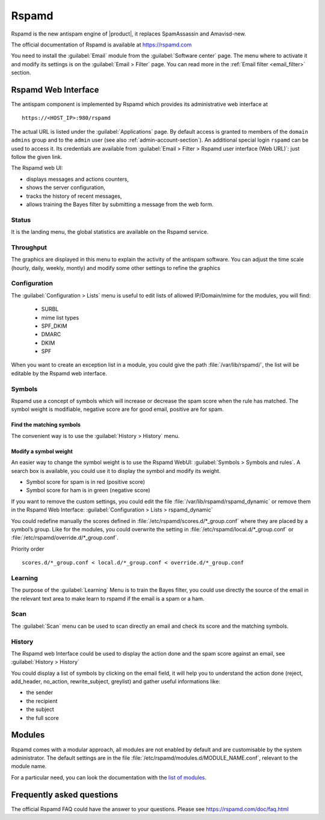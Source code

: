 .. _rspamd-section:

======
Rspamd
======

Rspamd is the new antispam engine of |product|, it replaces SpamAssassin and
Amavisd-new.

The official documentation of Rspamd is available at https://rspamd.com

You need to install the :guilabel:`Email` module from the :guilabel:`Software
center` page. The menu where to activate it and modify its settings is on the
:guilabel:`Email > Filter` page. You can read more in the :ref:`Email filter
<email_filter>` section.


Rspamd Web Interface
====================

The antispam component is implemented by Rspamd which provides its
administrative web interface at ::

  https://<HOST_IP>:980/rspamd

The actual URL is listed under the :guilabel:`Applications` page. By default
access is granted to members of the ``domain admins`` group and to the ``admin``
user (see also :ref:`admin-account-section`). An additional special login
``rspamd`` can be used to access it. Its credentials are available from
:guilabel:`Email > Filter > Rspamd user interface (Web URL)`: just follow the
given link.

The Rspamd web UI:

* displays messages and actions counters,
* shows the server configuration,
* tracks the history of recent messages,
* allows training the Bayes filter by submitting a message from the web form.

Status
------

It is the landing menu, the global statistics are available on the Rspamd service.

Throughput
---------

The graphics are displayed in this menu to explain the activity of the antispam 
software. You can adjust the time scale (hourly, daily, weekly, montly) and modify 
some other settings to refine the graphics

Configuration
-------------

The :guilabel:`Configuration > Lists` menu is useful to edit lists of allowed IP/Domain/mime for the modules, you will find:

  * SURBL
  * mime list types
  * SPF_DKIM
  * DMARC
  * DKIM
  * SPF

When you want to create an exception list in a module, you could give the path 
:file:`/var/lib/rspamd/`, the list will be editable by the Rspamd web interface.


Symbols
-------

Rspamd use a concept of symbols which will increase or decrease the spam score 
when the rule has matched. The symbol weight is modifiable, negative score are 
for good email, positive are for spam. 

Find the matching symbols
^^^^^^^^^^^^^^^^^^^^^^^^^

The convenient way is to use the :guilabel:`History > History` menu.

Modify a symbol weight
^^^^^^^^^^^^^^^^^^^^^^

An easier way to change the symbol weight is to use the Rspamd WebUI: :guilabel:`Symbols > Symbols and rules`. 
A search box is available, you could use it to display the symbol and modify its weight.

* Symbol score for spam is in red (positive score)
* Symbol score for ham is in green (negative score)

If you want to remove the custom settings, you could edit the file 
:file:`/var/lib/rspamd/rspamd_dynamic` or remove them in the Rspamd Web Interface: 
:guilabel:`Configuration > Lists > rspamd_dynamic`

You could redefine manually the scores defined in :file:`/etc/rspamd/scores.d/*_group.conf`
where they are placed by a symbol’s group. Like for the modules, you could overwrite 
the setting in :file:`/etc/rspamd/local.d/*_group.conf` or :file:`/etc/rspamd/override.d/*_group.conf`.

Priority order ::

    scores.d/*_group.conf < local.d/*_group.conf < override.d/*_group.conf

Learning
--------

The purpose of the :guilabel:`Learning` Menu is to train the Bayes filter, you could use 
directly the source of the email in the relevant text area to make learn to rspamd if the email 
is a spam or a ham.

Scan
----

The :guilabel:`Scan` menu can be used to scan directly an email and check its score and the matching symbols.

History
-------

The Rspamd web Interface could be used to display the action done and the spam score against an email, 
see :guilabel:`History > History`

You could display a list of symbols by clicking on the email field, it will help you to understand the action done 
(reject, add_header, no_action, rewrite_subject, greylist) and gather useful informations like: 

* the sender
* the recipient
* the subject
* the full score


Modules
=======

Rspamd comes with a modular approach, all modules are not enabled by default and are 
customisable by the system administrator. The default settings are in the file 
:file:`/etc/rspamd/modules.d/MODULE_NAME.conf`, relevant to the module name.

For a particular need, you can look the documentation with the 
`list of modules <https://rspamd.com/doc/modules/>`_.

.. only:: nscom

    Disable a module
    ----------------

    You must disable a module only with a good reason. For example the ip_score module 
    could give a high spam score due to the IP of the email sender, if it is blacklisted.

    In that example we could disable the module but many modules (like ip_score) implement 
    a white list to do not check an ip or a domain against the spam filter.

    Create a file (relevant to the module name) :file:`/etc/rspamd/override.d/MODULE_NAME.conf` with ::

        enabled = false;


    Restart Rspamd ::

        systemctl restart rspamd


    Modify the settings of a module
    -------------------------------

    All the default settings of a module are in :file:`/etc/rspamd/modules.d/MODULE_NAME.conf`, 
    |product| uses :file:`/etc/rspamd/local.d/MODULE_NAME.conf` to modify these parameters. 
    Therefore the prefered way is to use :file:`/etc/rspamd/override.d/MODULE_NAME.conf` 
    to either change the Rspamd and |product| default settings. The override file uses the 
    new parameter with a high preference, all former settings are kept.

    Priority order::

        modules.d/MODULE_NAME.conf < local.d/MODULE_NAME.conf < override.d/MODULE_NAME.conf

    In that example we want to implement a list of IP to allow them in the ip_score module.

    Create a file :file:`/etc/rspamd/override.d/ip_score.conf` with ::

        whitelist = "file:///var/lib/rspamd/ip_score_whitelist";

    Restart rspamd ::

        systemctl restart rspamd

    The whitelist is editable in the rspamd UI at :guilabel:`Configuration > Lists > ip_score_whitelist`

    .. note::

       The folder :file:`/var/lib/rspamd` is owned by Rspamd, all files here are modifiable by the software


Frequently asked questions
==========================

The official Rspamd FAQ could have the answer to your questions. Please see
https://rspamd.com/doc/faq.html
